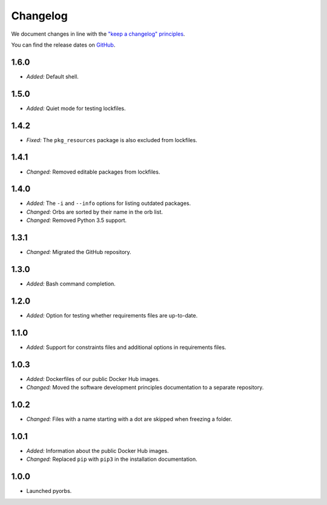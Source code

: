 Changelog
=========

We document changes in line with the `"keep a changelog" principles
<https://keepachangelog.com/en/1.1.0/>`_.

You can find the release dates on `GitHub <https://github.com/logikal-code/pyorbs/releases>`__.

1.6.0
-----
- *Added:* Default shell.

1.5.0
-----
- *Added:* Quiet mode for testing lockfiles.

1.4.2
-----
- *Fixed:* The ``pkg_resources`` package is also excluded from lockfiles.

1.4.1
-----
- *Changed:* Removed editable packages from lockfiles.

1.4.0
-----
- *Added:* The ``-i`` and ``--info`` options for listing outdated packages.
- *Changed:* Orbs are sorted by their name in the orb list.
- *Changed:* Removed Python 3.5 support.

1.3.1
-----
- *Changed:* Migrated the GitHub repository.

1.3.0
-----
- *Added:* Bash command completion.

1.2.0
-----
- *Added:* Option for testing whether requirements files are up-to-date.

1.1.0
-----
- *Added:* Support for constraints files and additional options in requirements files.

1.0.3
-----
- *Added:* Dockerfiles of our public Docker Hub images.
- *Changed:* Moved the software development principles documentation to a separate repository.

1.0.2
-----
- *Changed:* Files with a name starting with a dot are skipped when freezing a folder.

1.0.1
-----
- *Added:* Information about the public Docker Hub images.
- *Changed:* Replaced ``pip`` with ``pip3`` in the installation documentation.

1.0.0
-----
- Launched pyorbs.
